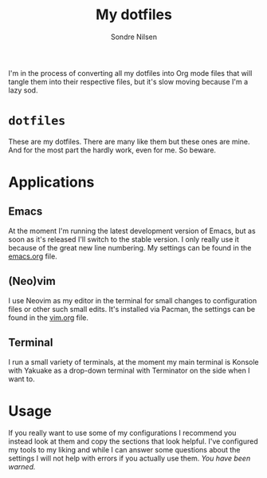 #+TITLE: My dotfiles
#+AUTHOR: Sondre Nilsen
#+EMAIL: nilsen.sondre@gmail.com

I'm in the process of converting all my dotfiles into Org mode files that will
tangle them into their respective files, but it's slow moving because I'm a lazy
sod.

* ~dotfiles~
These are my dotfiles. There are many like them but these ones are mine. And
for the most part the hardly work, even for me. So beware.

* Applications
** Emacs

At the moment I'm running the latest development version of Emacs, but as soon
as it's released I'll switch to the stable version. I only really use it because
of the great new line numbering. My settings can be found in the [[https://github.com/sondr3/dotfiles/blob/master/emacs.org][emacs.org]] file.
** (Neo)vim
I use Neovim as my editor in the terminal for small changes to configuration
files or other such small edits. It's installed via Pacman, the settings can be
found in the [[https://github.com/sondr3/dotfiles/blob/master/vim.org][vim.org]] file.
** Terminal
I run a small variety of terminals, at the moment my main terminal is Konsole
with Yakuake as a drop-down terminal with Terminator on the side when I want to.

* Usage

If you really want to use some of my configurations I recommend you instead look
at them and copy the sections that look helpful. I've configured my tools to my
liking and while I can answer some questions about the settings I will not help
with errors if you actually use them. /You have been warned./
